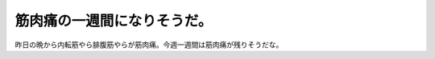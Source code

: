 筋肉痛の一週間になりそうだ。
============================

昨日の晩から内転筋やら腓腹筋やらが筋肉痛。今週一週間は筋肉痛が残りそうだな。






.. author:: default
.. categories:: life
.. tags::
.. comments::

